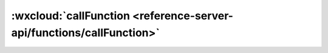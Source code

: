 :wxcloud:`callFunction <reference-server-api/functions/callFunction>`
=============================================================================

.. js:function:: cloud.callFunction({name, data})

  调用云函数

  :param string name: 云函数名
  :param object data: 传递给云函数的参数
  :return: Promise返回结果说明

    - **errMsg** *(string)* - 通用返回结果
    - **result** *(string)* - 云函数返回的结果
    - **requestID** *(string)* - 云函数执行 ID，可用于在控制台查找日志	0.0.12

    错误返回参数

    - **errCode** *(number)* -	错误码
    - **errMsg** *(string)* -	错误信息，格式 apiName:fail msg

  :示例函数:

    .. code:: js

      exports.add = (event, context, cb) => event.x + event.y

  :示例代码:

    .. code:: js

      const cloud = require('wx-server-sdk')
      exports.main = async (event, context) => {
        const res = await cloud.callFunction({
          // 要调用的云函数名称
          name: 'add',
          // 传递给云函数的参数
          data: {
            x: 1,
            y: 2,
          }
        })
        return res.result
      }
